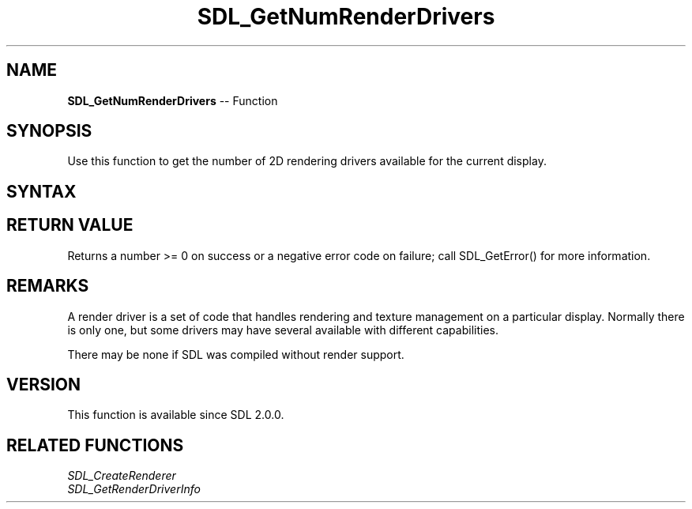 .TH SDL_GetNumRenderDrivers 3 "2018.10.07" "https://github.com/haxpor/sdl2-manpage" "SDL2"
.SH NAME
\fBSDL_GetNumRenderDrivers\fR -- Function

.SH SYNOPSIS
Use this function to get the number of 2D rendering drivers available for the current display.

.SH SYNTAX
.TS
tab(:) allbox;
a.
T{
.nf
int SDL_GetNumRenderDrivers(void)
.fi
T}
.TE

.SH RETURN VALUE
Returns a number >= 0 on success or a negative error code on failure; call \fRSDL_GetError()\fR for more information.

.SH REMARKS
A render driver is a set of code that handles rendering and texture management on a particular display. Normally there is only one, but some drivers may have several available with different capabilities.

There may be none if SDL was compiled without render support.

.SH VERSION
This function is available since SDL 2.0.0.

.SH RELATED FUNCTIONS
\fISDL_CreateRenderer
.br
\fISDL_GetRenderDriverInfo
